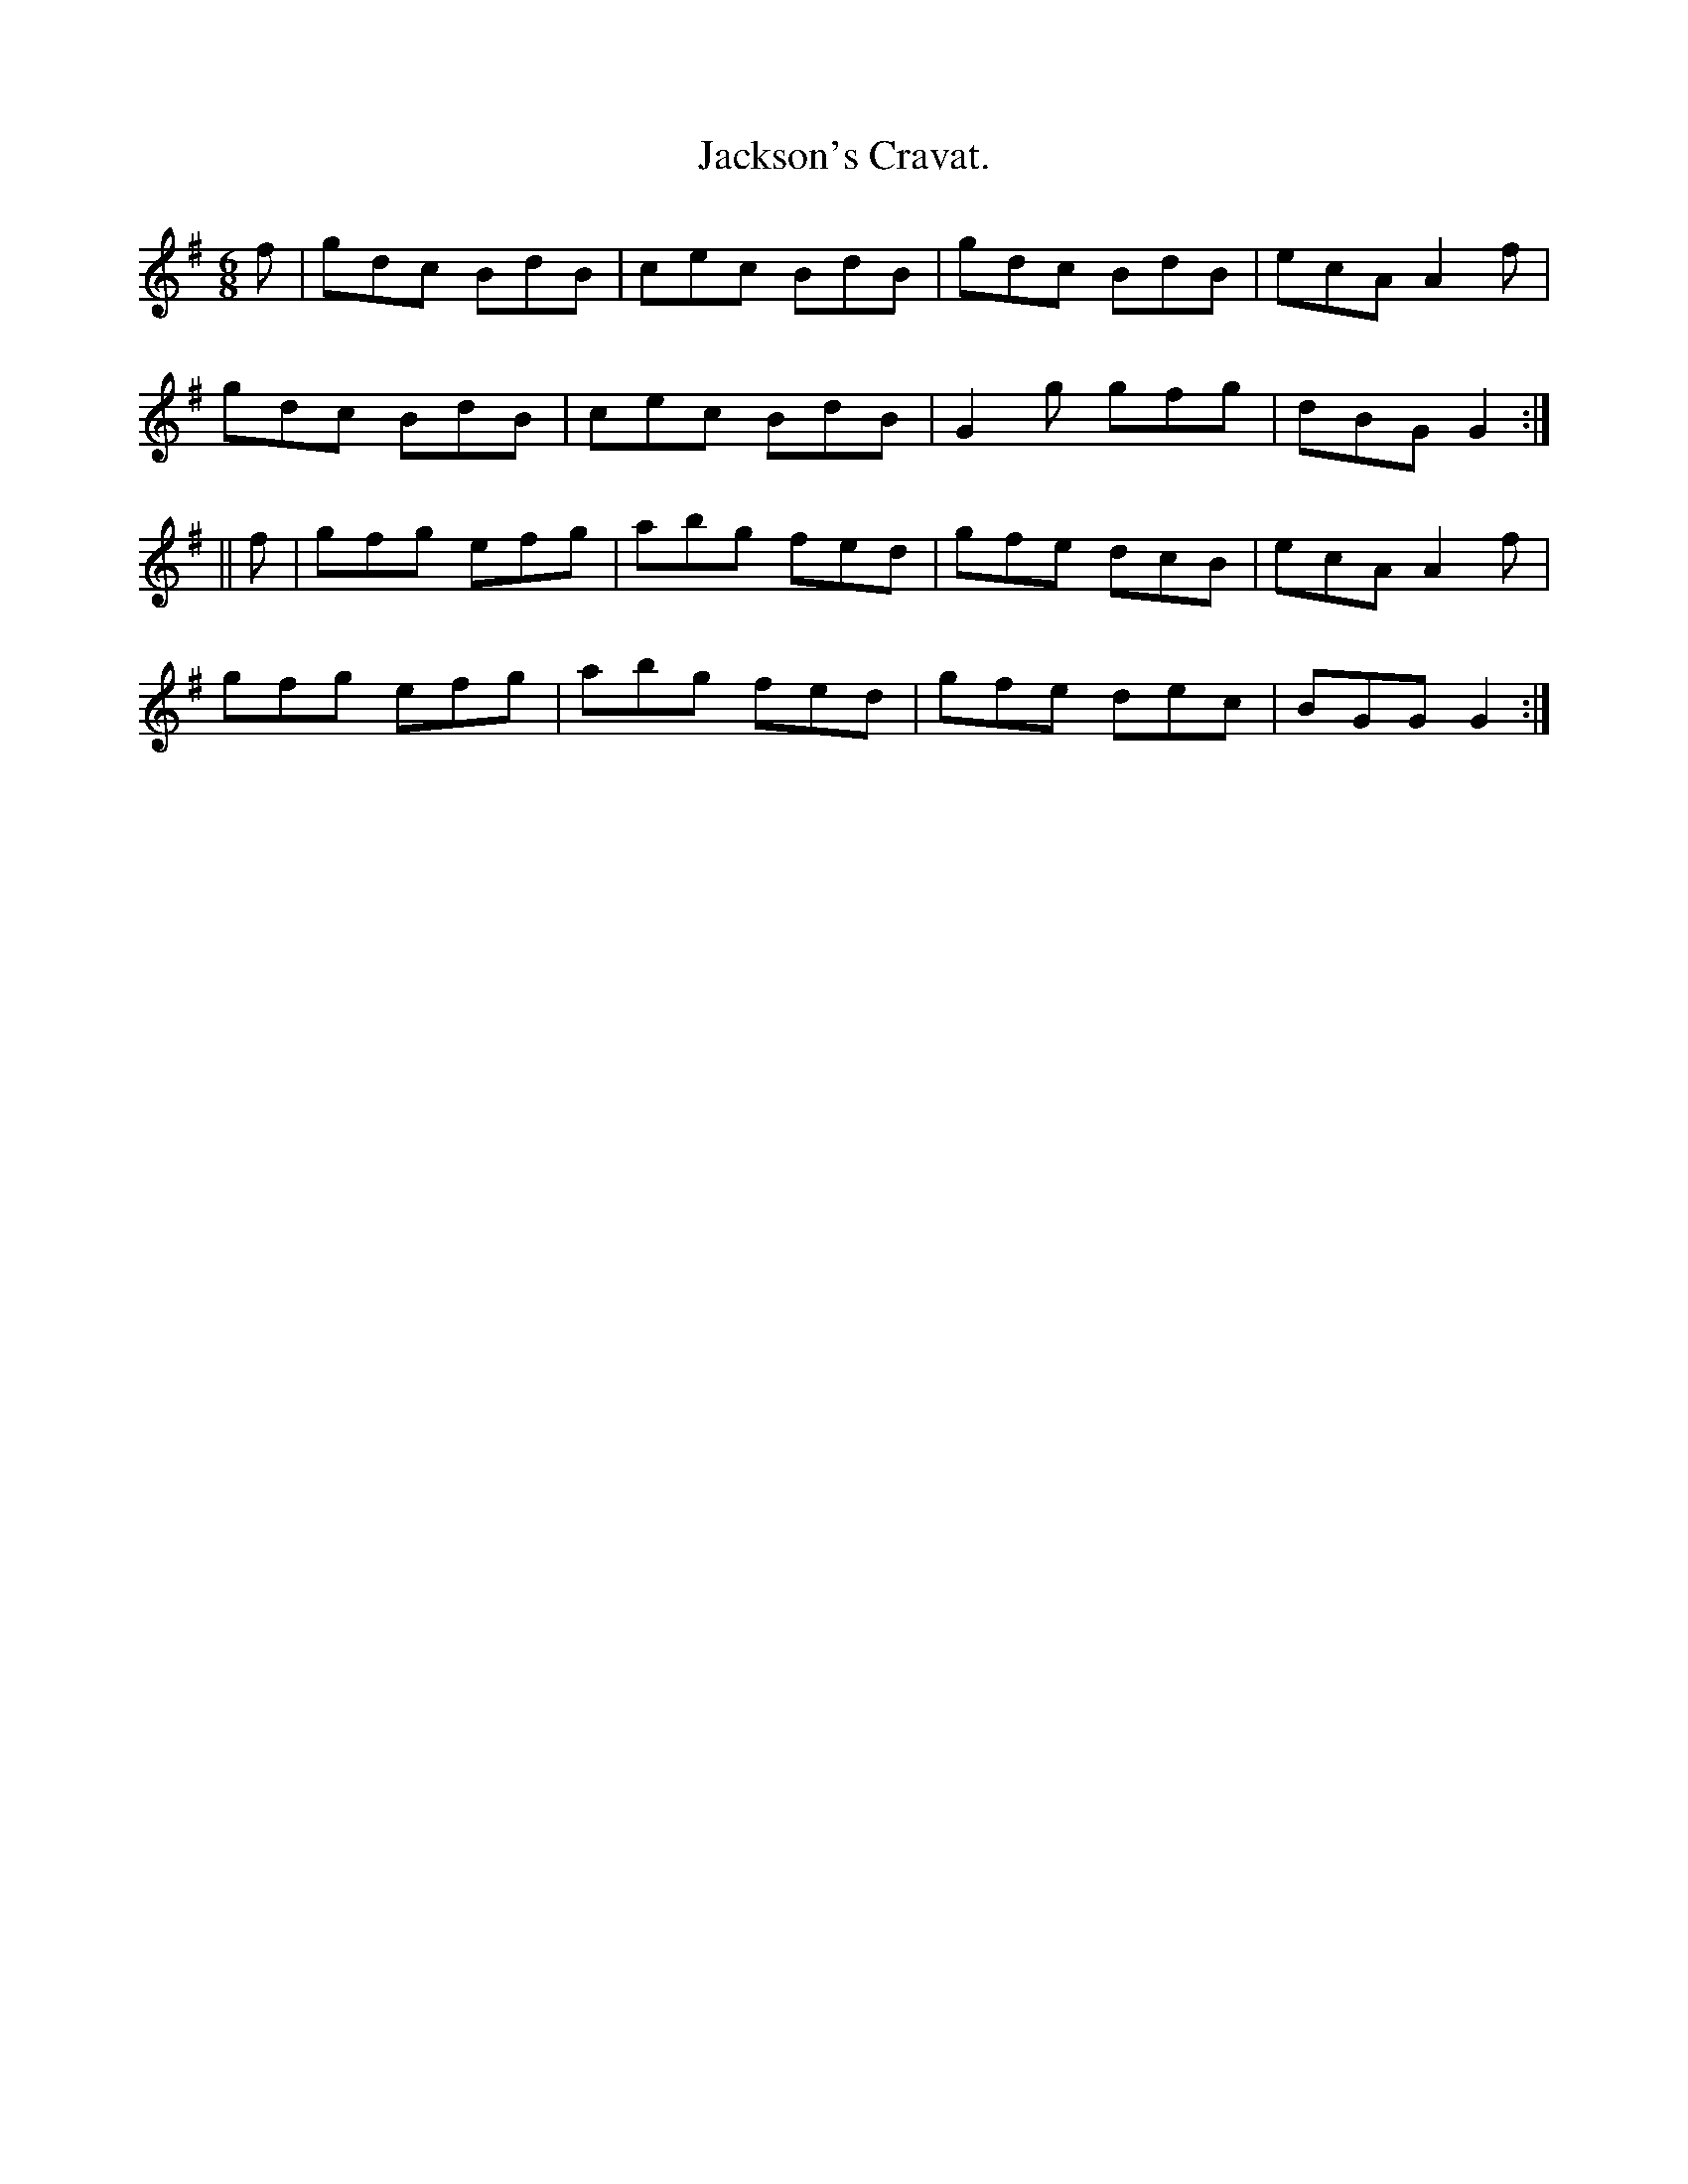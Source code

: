 X:900
T:Jackson's Cravat.
B:O'Neill's 900
N:"collected by F. O'Neill."
M:6/8
R:Jig
L:1/8
K:G
f | gdc BdB | cec BdB | gdc BdB | ecA A2f |
gdc BdB | cec BdB | G2g gfg | dBG G2 :|
|| f | gfg efg | abg fed | gfe dcB | ecA A2f |
gfg efg | abg fed | gfe dec | BGG G2 :|
